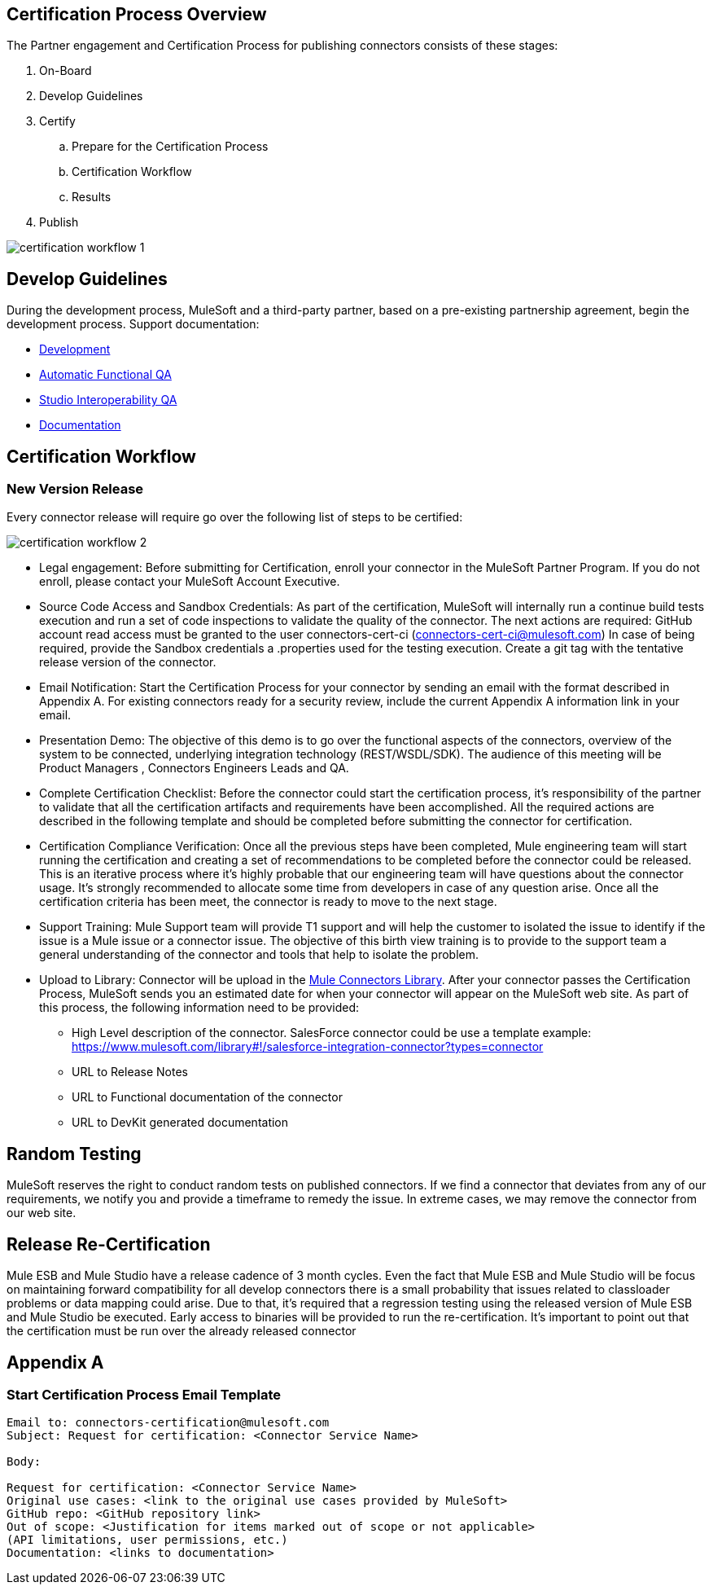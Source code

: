 
== Certification Process Overview

The Partner engagement and Certification Process for publishing connectors consists of these stages: 

. On-Board
. Develop Guidelines
. Certify
.. Prepare for the Certification Process
.. Certification Workflow
.. Results
. Publish

image::{imagesdir}/certification-workflow-1.png[]

== Develop Guidelines

During the development process, MuleSoft and a third-party partner, based on a pre-existing partnership agreement, begin the development process.
Support documentation:

* http://mulesoft.github.io/anypoint-connector-certification-process-documentation/current/user-manual.html#_development[Development]
* http://mulesoft.github.io/anypoint-connector-certification-process-documentation/current/user-manual.html_automatic_functional_qa[Automatic Functional QA]
* http://mulesoft.github.io/anypoint-connector-certification-process-documentation/current/user-manual.html#_studio_interoperability_qa[Studio Interoperability QA]
* http://mulesoft.github.io/anypoint-connector-certification-process-documentation/current/user-manual.html#_studio_interoperability_qa[Documentation]

== Certification Workflow
=== New Version Release

Every connector release will require go over the following list of steps to be certified:

image::{imagesdir}/certification-workflow-2.png[]

* Legal engagement: Before submitting for Certification, enroll your connector in the MuleSoft Partner Program. If you do not enroll, please contact your MuleSoft Account Executive.
* Source Code Access and Sandbox Credentials: As part of the certification, MuleSoft will internally run a continue build tests execution and run a set of code inspections to validate the quality of the connector. The next actions are required:
GitHub account read access must be granted to the user connectors-cert-ci (connectors-cert-ci@mulesoft.com)
In case of being required, provide the Sandbox credentials a .properties used for the testing execution.
Create a git tag with the tentative release version of the connector.
* Email Notification: Start the Certification Process for your connector by sending an email with the format described in Appendix A. For existing connectors ready for a security review, include the current Appendix A information link in your email. 
* Presentation Demo: The objective of this demo is to go over the functional aspects of the connectors, overview of the system to be connected, underlying integration technology (REST/WSDL/SDK). The audience of this meeting will be Product Managers , Connectors Engineers Leads and QA. 
* Complete Certification Checklist: Before the connector could start the certification process, it’s responsibility of the partner to validate that all the certification artifacts and requirements have been accomplished. All the required actions are described in the following template and should be completed before submitting the connector for certification. 
* Certification Compliance Verification: Once all the previous steps have been completed, Mule engineering team will start running the certification and creating a set of recommendations to be completed before the connector could be released. This is an iterative process where it’s highly probable that our engineering team will have questions about the connector usage. It’s strongly recommended to allocate some time from developers in case of any question arise. Once all the certification criteria has been meet, the connector is ready to move to the next stage. 
* Support Training: Mule Support team will provide T1 support and will help the customer to isolated the issue to identify if the issue is a Mule issue or a connector issue. The objective of this birth view training is to provide to the support team a general understanding of the connector and tools that help to isolate the problem.
* Upload to Library: Connector will be upload in the https://www.mulesoft.com/library[Mule Connectors Library]. After your connector passes the Certification Process, MuleSoft sends you an estimated date for when your connector will appear on the MuleSoft web site. As part of this process, the following information need to be provided:

** High Level description of the connector. SalesForce connector could be use a template example: https://www.mulesoft.com/library#!/salesforce-integration-connector?types=connector
** URL to Release Notes
** URL to Functional documentation of the connector
** URL to DevKit generated documentation

== Random Testing

MuleSoft reserves the right to conduct random tests on published connectors. If we find a connector that deviates from any of our requirements, we notify you and provide a timeframe to remedy the issue. In extreme cases, we may remove the connector from our web site.

== Release Re-Certification

Mule ESB and Mule Studio have a release cadence of 3 month cycles. Even the fact that Mule ESB and Mule Studio will be focus on maintaining forward compatibility for all develop connectors there is a small probability that issues related to classloader problems or data mapping could arise. Due to that, it’s required that a regression testing using the released version of Mule ESB and Mule Studio be executed. Early access to binaries will be provided to run the re-certification. It’s important to point out that the certification must be run over the already released connector

== Appendix A
=== Start Certification Process Email Template

----
Email to: connectors-certification@mulesoft.com
Subject: Request for certification: <Connector Service Name>

Body:

Request for certification: <Connector Service Name>
Original use cases: <link to the original use cases provided by MuleSoft>
GitHub repo: <GitHub repository link>
Out of scope: <Justification for items marked out of scope or not applicable> 
(API limitations, user permissions, etc.)
Documentation: <links to documentation>
----

